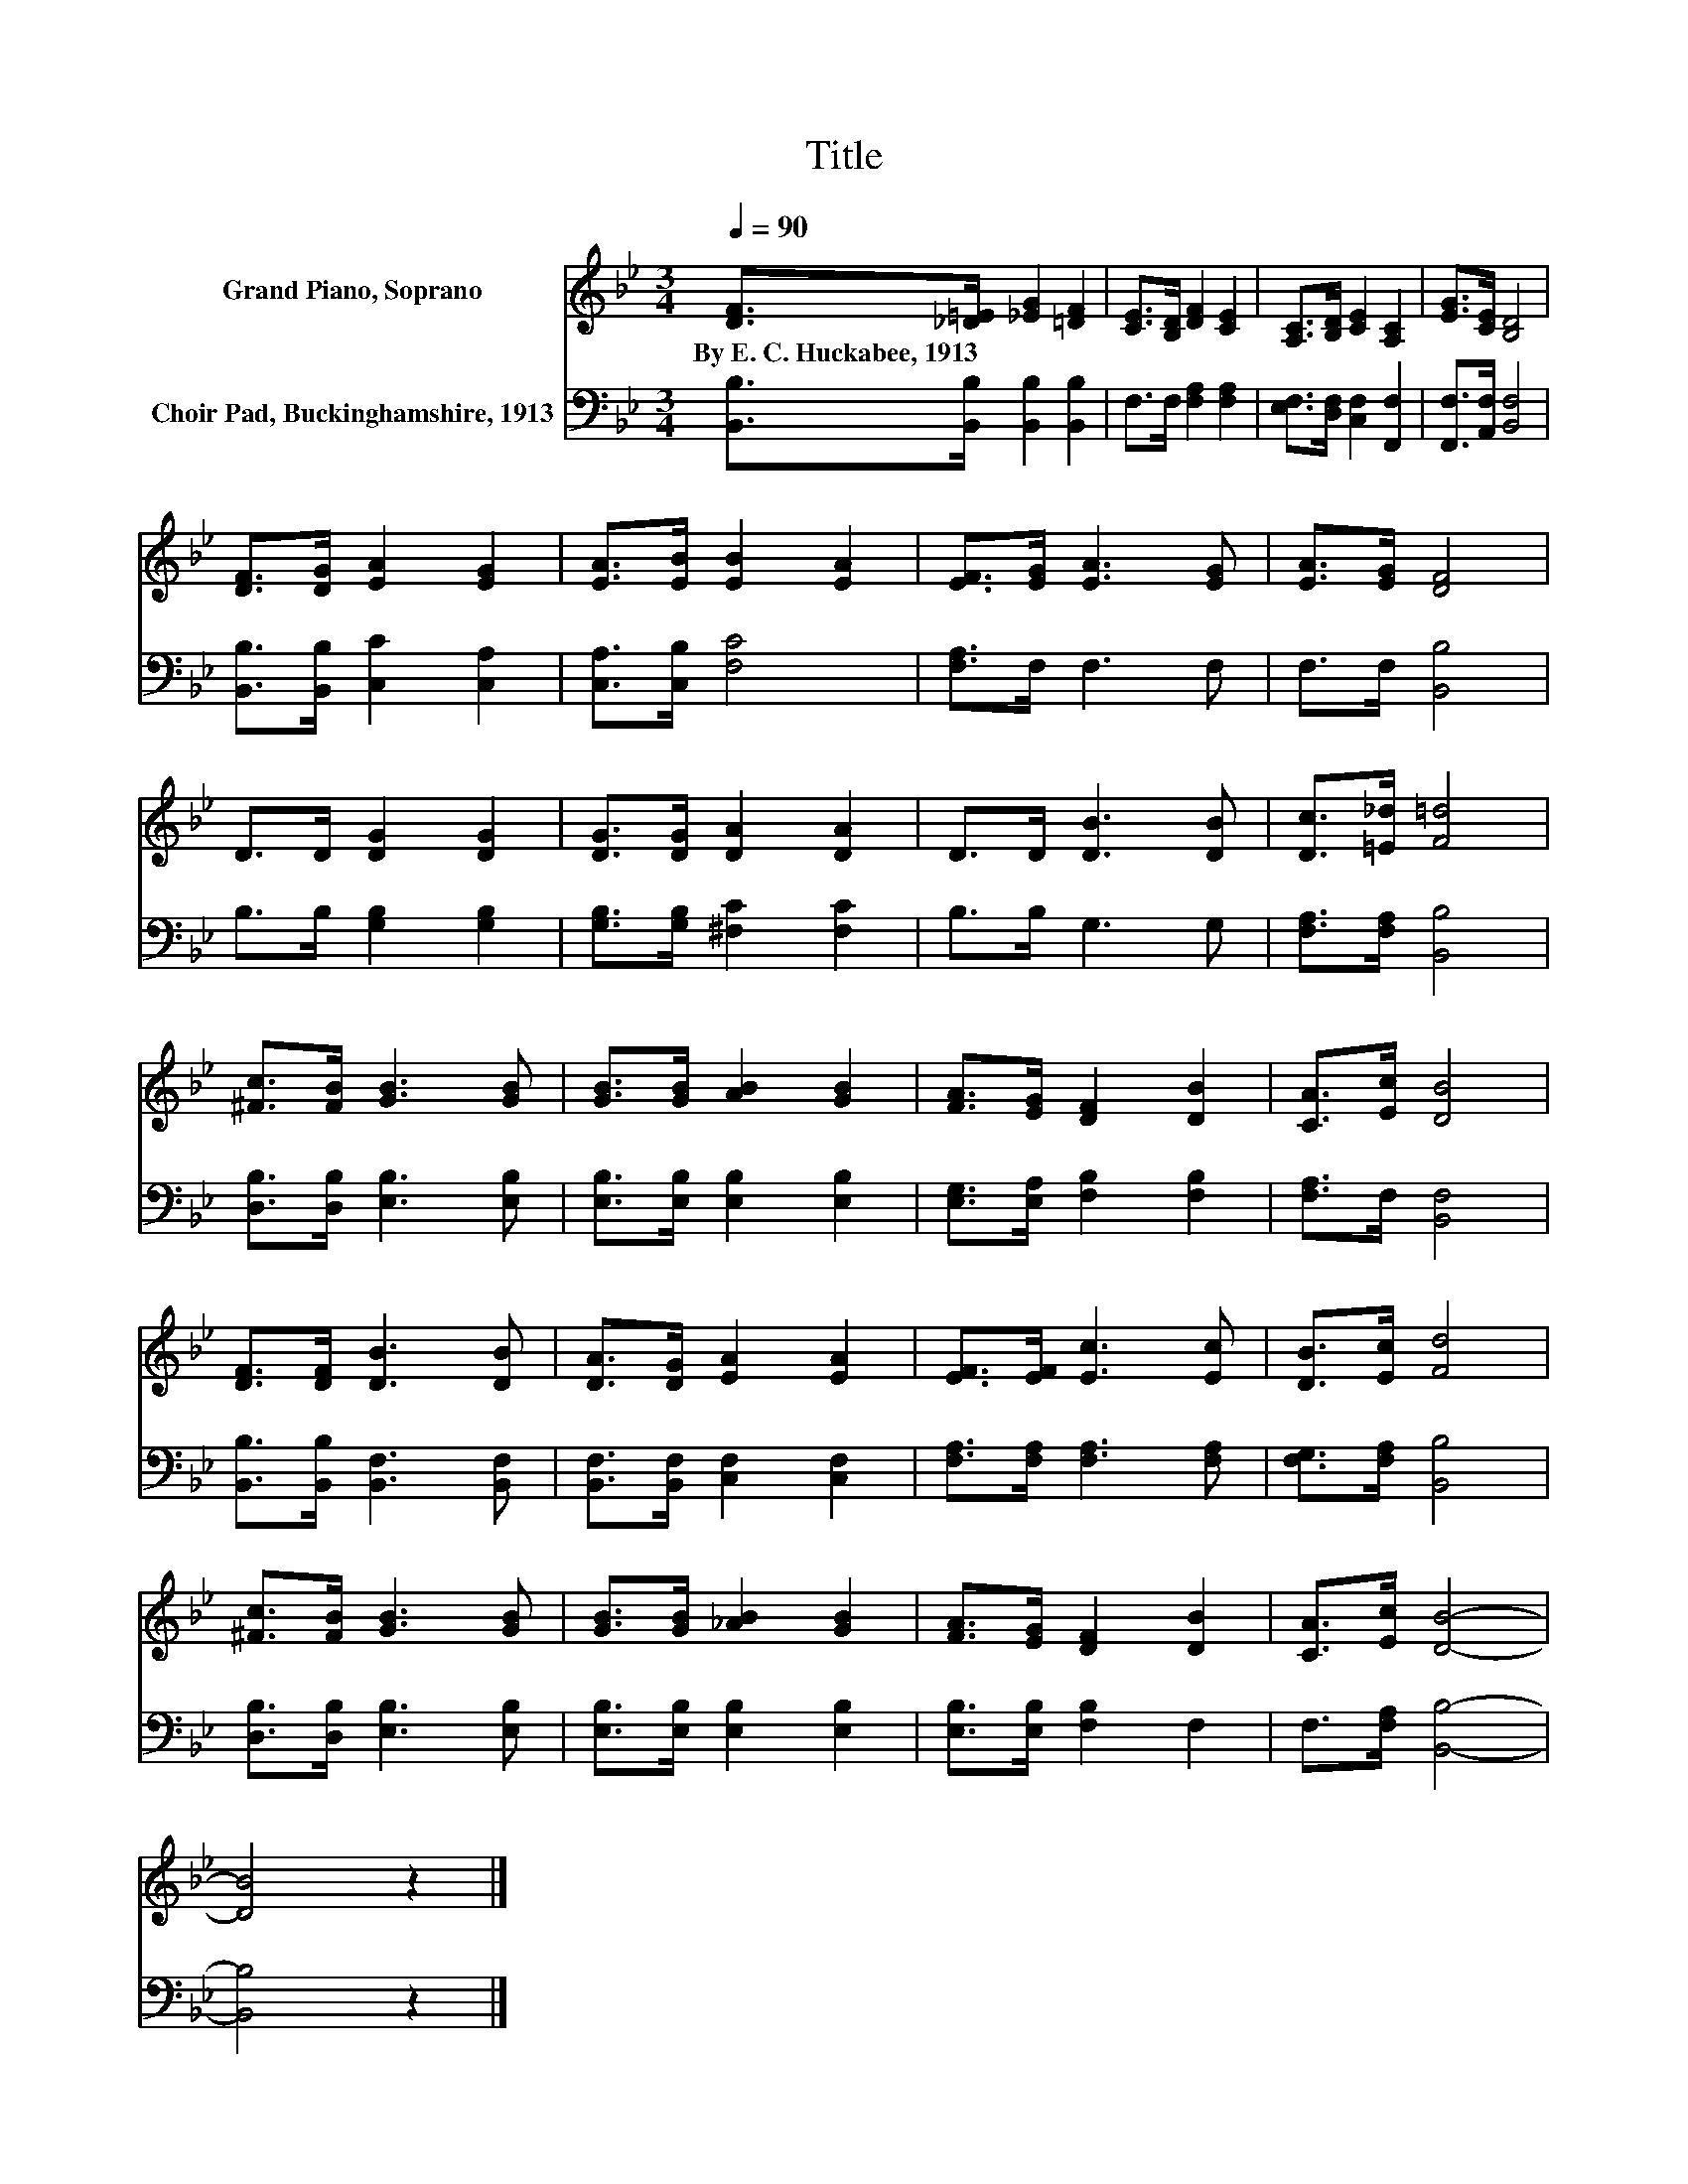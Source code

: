 X:1
T:Title
%%score 1 2
L:1/8
Q:1/4=90
M:3/4
K:Bb
V:1 treble nm="Grand Piano, Soprano"
V:2 bass nm="Choir Pad, Buckinghamshire, 1913"
V:1
 [DF]>[_D=E] [_EG]2 [=DF]2 | [CE]>[B,D] [DF]2 [CE]2 | [A,C]>[B,D] [CE]2 [A,C]2 | [EG]>[CE] [B,D]4 | %4
w: By~E.~C.~Huckabee,~1913 * * *||||
 [DF]>[DG] [EA]2 [EG]2 | [EA]>[EB] [EB]2 [EA]2 | [EF]>[EG] [EA]3 [EG] | [EA]>[EG] [DF]4 | %8
w: ||||
 D>D [DG]2 [DG]2 | [DG]>[DG] [DA]2 [DA]2 | D>D [DB]3 [DB] | [Dc]>[=E_d] [F=d]4 | %12
w: ||||
 [^Fc]>[FB] [GB]3 [GB] | [GB]>[GB] [AB]2 [GB]2 | [FA]>[EG] [DF]2 [DB]2 | [CA]>[Ec] [DB]4 | %16
w: ||||
 [DF]>[DF] [DB]3 [DB] | [DA]>[DG] [EA]2 [EA]2 | [EF]>[EF] [Ec]3 [Ec] | [DB]>[Ec] [Fd]4 | %20
w: ||||
 [^Fc]>[FB] [GB]3 [GB] | [GB]>[GB] [_AB]2 [GB]2 | [FA]>[EG] [DF]2 [DB]2 | [CA]>[Ec] [DB]4- | %24
w: ||||
 [DB]4 z2 |] %25
w: |
V:2
 [B,,B,]>[B,,B,] [B,,B,]2 [B,,B,]2 | F,>F, [F,A,]2 [F,A,]2 | [E,F,]>[D,F,] [C,F,]2 [F,,F,]2 | %3
 [F,,F,]>[A,,F,] [B,,F,]4 | [B,,B,]>[B,,B,] [C,C]2 [C,A,]2 | [C,A,]>[C,B,] [F,C]4 | %6
 [F,A,]>F, F,3 F, | F,>F, [B,,B,]4 | B,>B, [G,B,]2 [G,B,]2 | [G,B,]>[G,B,] [^F,C]2 [F,C]2 | %10
 B,>B, G,3 G, | [F,A,]>[F,A,] [B,,B,]4 | [D,B,]>[D,B,] [E,B,]3 [E,B,] | %13
 [E,B,]>[E,B,] [E,B,]2 [E,B,]2 | [E,G,]>[E,A,] [F,B,]2 [F,B,]2 | [F,A,]>F, [B,,F,]4 | %16
 [B,,B,]>[B,,B,] [B,,F,]3 [B,,F,] | [B,,F,]>[B,,F,] [C,F,]2 [C,F,]2 | %18
 [F,A,]>[F,A,] [F,A,]3 [F,A,] | [F,G,]>[F,A,] [B,,B,]4 | [D,B,]>[D,B,] [E,B,]3 [E,B,] | %21
 [E,B,]>[E,B,] [E,B,]2 [E,B,]2 | [E,B,]>[E,B,] [F,B,]2 F,2 | F,>[F,A,] [B,,B,]4- | [B,,B,]4 z2 |] %25

